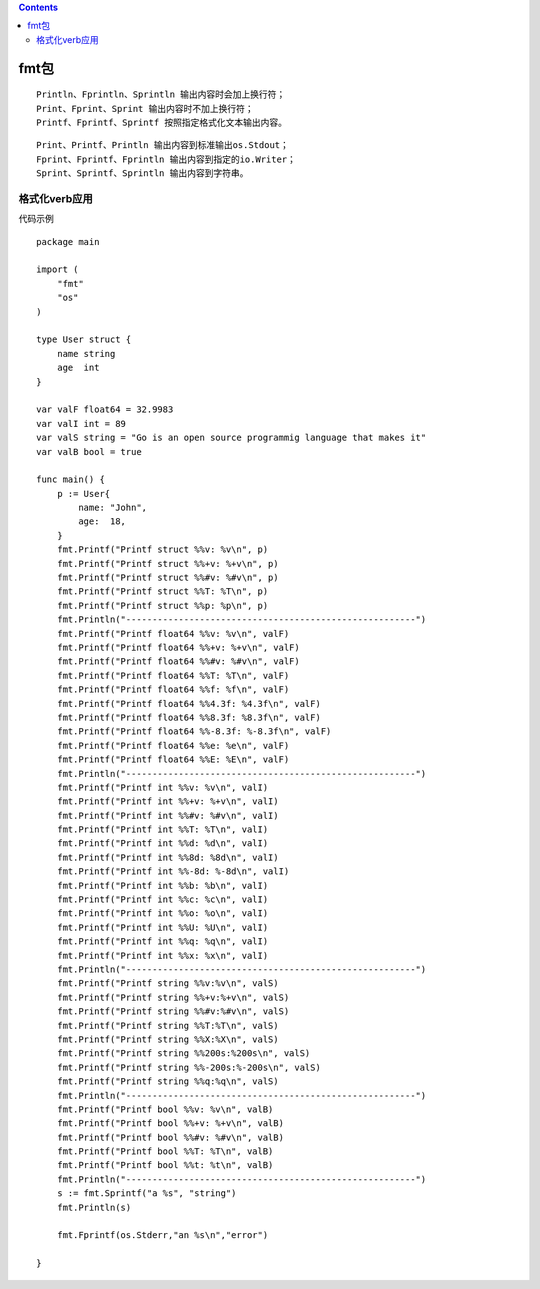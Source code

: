 .. contents::
   :depth: 3
..

fmt包
=====

::

   Println、Fprintln、Sprintln 输出内容时会加上换行符；
   Print、Fprint、Sprint 输出内容时不加上换行符；
   Printf、Fprintf、Sprintf 按照指定格式化文本输出内容。

::

   Print、Printf、Println 输出内容到标准输出os.Stdout；
   Fprint、Fprintf、Fprintln 输出内容到指定的io.Writer；
   Sprint、Sprintf、Sprintln 输出内容到字符串。

格式化verb应用
--------------

代码示例

::

   package main

   import (
       "fmt"
       "os"
   )

   type User struct {
       name string
       age  int
   }

   var valF float64 = 32.9983
   var valI int = 89
   var valS string = "Go is an open source programmig language that makes it"
   var valB bool = true

   func main() {
       p := User{
           name: "John",
           age:  18,
       }
       fmt.Printf("Printf struct %%v: %v\n", p)
       fmt.Printf("Printf struct %%+v: %+v\n", p)
       fmt.Printf("Printf struct %%#v: %#v\n", p)
       fmt.Printf("Printf struct %%T: %T\n", p)
       fmt.Printf("Printf struct %%p: %p\n", p)
       fmt.Println("-------------------------------------------------------")
       fmt.Printf("Printf float64 %%v: %v\n", valF)
       fmt.Printf("Printf float64 %%+v: %+v\n", valF)
       fmt.Printf("Printf float64 %%#v: %#v\n", valF)
       fmt.Printf("Printf float64 %%T: %T\n", valF)
       fmt.Printf("Printf float64 %%f: %f\n", valF)
       fmt.Printf("Printf float64 %%4.3f: %4.3f\n", valF)
       fmt.Printf("Printf float64 %%8.3f: %8.3f\n", valF)
       fmt.Printf("Printf float64 %%-8.3f: %-8.3f\n", valF)
       fmt.Printf("Printf float64 %%e: %e\n", valF)
       fmt.Printf("Printf float64 %%E: %E\n", valF)
       fmt.Println("-------------------------------------------------------")
       fmt.Printf("Printf int %%v: %v\n", valI)
       fmt.Printf("Printf int %%+v: %+v\n", valI)
       fmt.Printf("Printf int %%#v: %#v\n", valI)
       fmt.Printf("Printf int %%T: %T\n", valI)
       fmt.Printf("Printf int %%d: %d\n", valI)
       fmt.Printf("Printf int %%8d: %8d\n", valI)
       fmt.Printf("Printf int %%-8d: %-8d\n", valI)
       fmt.Printf("Printf int %%b: %b\n", valI)
       fmt.Printf("Printf int %%c: %c\n", valI)
       fmt.Printf("Printf int %%o: %o\n", valI)
       fmt.Printf("Printf int %%U: %U\n", valI)
       fmt.Printf("Printf int %%q: %q\n", valI)
       fmt.Printf("Printf int %%x: %x\n", valI)
       fmt.Println("-------------------------------------------------------")
       fmt.Printf("Printf string %%v:%v\n", valS)
       fmt.Printf("Printf string %%+v:%+v\n", valS)
       fmt.Printf("Printf string %%#v:%#v\n", valS)
       fmt.Printf("Printf string %%T:%T\n", valS)
       fmt.Printf("Printf string %%X:%X\n", valS)
       fmt.Printf("Printf string %%200s:%200s\n", valS)
       fmt.Printf("Printf string %%-200s:%-200s\n", valS)
       fmt.Printf("Printf string %%q:%q\n", valS)
       fmt.Println("-------------------------------------------------------")
       fmt.Printf("Printf bool %%v: %v\n", valB)
       fmt.Printf("Printf bool %%+v: %+v\n", valB)
       fmt.Printf("Printf bool %%#v: %#v\n", valB)
       fmt.Printf("Printf bool %%T: %T\n", valB)
       fmt.Printf("Printf bool %%t: %t\n", valB)
       fmt.Println("-------------------------------------------------------")
       s := fmt.Sprintf("a %s", "string")
       fmt.Println(s)

       fmt.Fprintf(os.Stderr,"an %s\n","error")

   }
